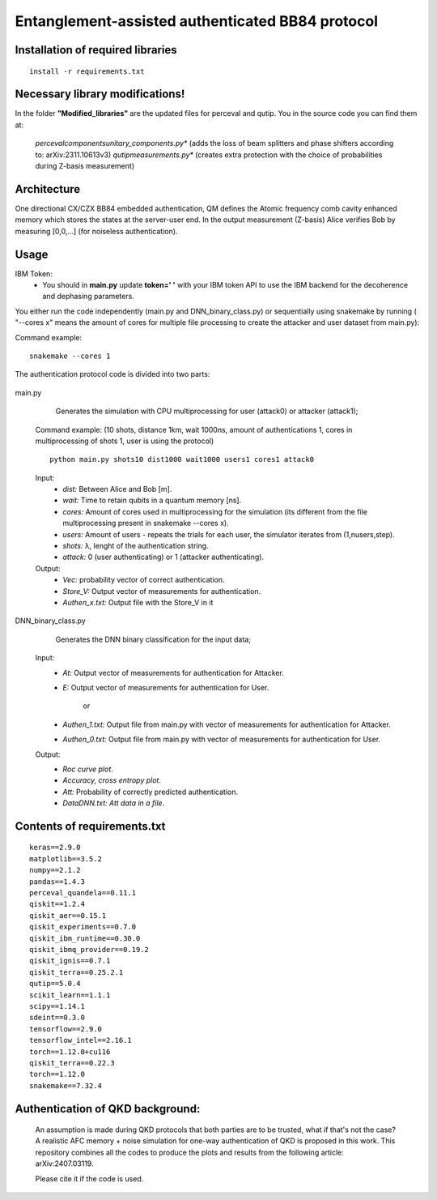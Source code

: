 =========================================================================================================================
Entanglement-assisted authenticated BB84 protocol
=========================================================================================================================


.. image:: https://dl.circleci.com/status-badge/img/circleci/5ZWV663xqw4uDT8KDmJgpW/G4piVvQ66XDUHGX4Az1BJj/tree/circleci-project-setup.svg?style=shield&circle-token=41de148cb83684dd3c53509e74c3048071434118
        :target: https://dl.circleci.com/status-badge/redirect/circleci/5ZWV663xqw4uDT8KDmJgpW/G4piVvQ66XDUHGX4Az1BJj/tree/circleci-project-setup

.. image:: https://img.shields.io/badge/python-3.11-blue.svg
        :target: https://www.python.org/downloads/release/python-3110/


Installation of required libraries
-----

::

    install -r requirements.txt


Necessary library modifications!
-----
In the folder **"Modified_libraries"** are the updated files for perceval and qutip. You in the source code you can find them at:

    *perceval\components\unitary_components.py** (adds the loss of beam splitters and phase shifters according to: arXiv:2311.10613v3)
    *qutip\measurements.py** (creates extra protection with the choice of probabilities during Z-basis measurement)


Architecture
-----

.. image:: /Img/arc.png
  :alt: Architecture of CX/CZX authentication protocol used in the simulation.

One directional CX/CZX BB84 embedded authentication, QM defines the Atomic frequency comb cavity enhanced memory which stores the states at the server-user end. In the output measurement (Z-basis) Alice verifies Bob by measuring [0,0,...] (for noiseless authentication).




Usage
-----
::
        
IBM Token:
        * You should in **main.py** update **token=' '** with your IBM token API to use the IBM backend for the decoherence and dephasing parameters. 

You either run the code independently (main.py and DNN_binary_class.py) or sequentially using snakemake by running ( "--cores x" means the amount of cores for multiple file processing to create the attacker and user dataset from main.py):

Command example:
::
        snakemake --cores 1


The authentication protocol code is divided into two parts:


        ::

main.py
        
                Generates the simulation with CPU multiprocessing for user (attack0) or attacker (attack1);

        Command example: (10 shots, distance 1km, wait 1000ns, amount of authentications 1, cores in multiprocessing of shots 1, user is using the protocol) 
        ::
                python main.py shots10 dist1000 wait1000 users1 cores1 attack0

        Input: 
               * `dist:` Between Alice and Bob [m].
               * `wait:` Time to retain qubits in a quantum memory [ns].
               * `cores:` Amount of cores used in multiprocessing for the simulation (its different from the file multiprocessing present in snakemake --cores x).
               * `users:` Amount of users - repeats the trials for each user, the simulator iterates from (1,nusers,step).
               * `shots:` λ, lenght of the authentication string.
               * `attack:` 0 (user authenticating) or 1 (attacker authenticating).

        Output: 
                * `Vec:` probability vector of correct authentication.
                * `Store_V:` Output vector of measurements for authentication.
                * `Authen_x.txt:` Output file with the Store_V in it

        

DNN_binary_class.py

                Generates the DNN binary classification for the input data;
        
        Input:  
                * `At:` Output vector of measurements for authentication for Attacker.
                * `E:` Output vector of measurements for authentication for User.

                        or

                * `Authen_1.txt:` Output file from main.py with vector of measurements for authentication for Attacker.
                * `Authen_0.txt:` Output file from main.py with vector of measurements for authentication for User.
                
        
        Output: 
                * `Roc curve plot`.
                * `Accuracy, cross entropy plot`.
                * `Att:` Probability of correctly predicted authentication.
                * `DataDNN.txt: Att data in a file`.

                
Contents of requirements.txt
-----

::      

        keras==2.9.0
        matplotlib==3.5.2
        numpy==2.1.2
        pandas==1.4.3
        perceval_quandela==0.11.1
        qiskit==1.2.4
        qiskit_aer==0.15.1
        qiskit_experiments==0.7.0
        qiskit_ibm_runtime==0.30.0
        qiskit_ibmq_provider==0.19.2
        qiskit_ignis==0.7.1        
        qiskit_terra==0.25.2.1
        qutip==5.0.4
        scikit_learn==1.1.1
        scipy==1.14.1
        sdeint==0.3.0
        tensorflow==2.9.0
        tensorflow_intel==2.16.1
        torch==1.12.0+cu116
        qiskit_terra==0.22.3
        torch==1.12.0
        snakemake==7.32.4


        

Authentication of QKD background:
-----

        An assumption is made during QKD protocols that both parties are to be trusted, what if that's not the case?
        A realistic AFC memory + noise simulation for one-way authentication of QKD is proposed in this work.
        This repository combines all the codes to produce the plots and results from the following article: arXiv:2407.03119.

        Please cite it if the code is used.


